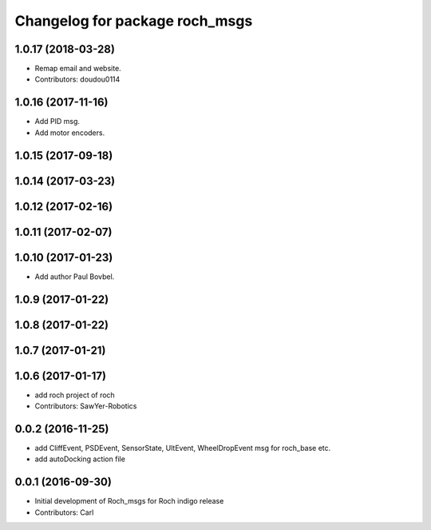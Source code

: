 ^^^^^^^^^^^^^^^^^^^^^^^^^^^^^^^
Changelog for package roch_msgs
^^^^^^^^^^^^^^^^^^^^^^^^^^^^^^^
1.0.17 (2018-03-28)
-------------------
* Remap email and website.
* Contributors: doudou0114

1.0.16 (2017-11-16)
-------------------
* Add PID msg.
* Add motor encoders.

1.0.15 (2017-09-18)
-------------------

1.0.14 (2017-03-23)
-------------------

1.0.12 (2017-02-16)
-------------------

1.0.11 (2017-02-07)
-------------------

1.0.10 (2017-01-23)
-------------------
* Add author Paul Bovbel.

1.0.9 (2017-01-22)
-------------------

1.0.8 (2017-01-22)
-------------------

1.0.7 (2017-01-21)
-------------------

1.0.6 (2017-01-17)
-------------------
* add roch project of roch
* Contributors: SawYer-Robotics

0.0.2 (2016-11-25)
--------------------
* add CliffEvent, PSDEvent, SensorState, UltEvent, WheelDropEvent msg for roch_base etc.
* add autoDocking action file

0.0.1 (2016-09-30)
-------------------
* Initial development of Roch_msgs for Roch indigo release
* Contributors: Carl

